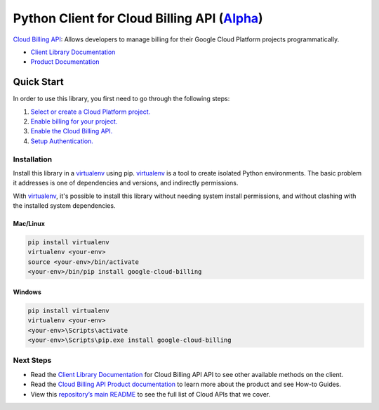 Python Client for Cloud Billing API (`Alpha`_)
==============================================

`Cloud Billing API`_: Allows developers to manage billing for their Google Cloud Platform
projects     programmatically.

- `Client Library Documentation`_
- `Product Documentation`_

.. _Alpha: https://github.com/googleapis/google-cloud-python/blob/master/README.rst
.. _Cloud Billing API: https://cloud.google.com/billing
.. _Client Library Documentation: https://googleapis.github.io/google-cloud-python/latest/billing/usage.html
.. _Product Documentation:  https://cloud.google.com/billing

Quick Start
-----------

In order to use this library, you first need to go through the following steps:

1. `Select or create a Cloud Platform project.`_
2. `Enable billing for your project.`_
3. `Enable the Cloud Billing API.`_
4. `Setup Authentication.`_

.. _Select or create a Cloud Platform project.: https://console.cloud.google.com/project
.. _Enable billing for your project.: https://cloud.google.com/billing/docs/how-to/modify-project#enable_billing_for_a_project
.. _Enable the Cloud Billing API.:  https://cloud.google.com/billing
.. _Setup Authentication.: https://googleapis.github.io/google-cloud-python/latest/core/auth.html

Installation
~~~~~~~~~~~~

Install this library in a `virtualenv`_ using pip. `virtualenv`_ is a tool to
create isolated Python environments. The basic problem it addresses is one of
dependencies and versions, and indirectly permissions.

With `virtualenv`_, it's possible to install this library without needing system
install permissions, and without clashing with the installed system
dependencies.

.. _`virtualenv`: https://virtualenv.pypa.io/en/latest/


Mac/Linux
^^^^^^^^^

.. code-block:: console

    pip install virtualenv
    virtualenv <your-env>
    source <your-env>/bin/activate
    <your-env>/bin/pip install google-cloud-billing


Windows
^^^^^^^

.. code-block:: console

    pip install virtualenv
    virtualenv <your-env>
    <your-env>\Scripts\activate
    <your-env>\Scripts\pip.exe install google-cloud-billing

Next Steps
~~~~~~~~~~

-  Read the `Client Library Documentation`_ for Cloud Billing API
   API to see other available methods on the client.
-  Read the `Cloud Billing API Product documentation`_ to learn
   more about the product and see How-to Guides.
-  View this `repository’s main README`_ to see the full list of Cloud
   APIs that we cover.

.. _Cloud Billing API Product documentation:  https://cloud.google.com/billing
.. _repository’s main README: https://github.com/googleapis/google-cloud-python/blob/master/README.rst